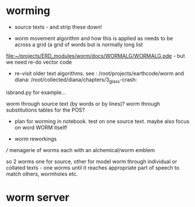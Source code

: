 * worming

- source texts - and strip these down!

- worm movement algorithm and how this is applied as needs to be across a grid (a grid of words but is normally long list

[[file:~/projects/ERD_modules/worm/docs/WORMALG/WORMALG.pde]] - but we need re-do vector code

- re-visit older text algorithms. see : /root/projects/earthcode/worm and diana:   /root/collected/diana/chapters/3_glass-crash:

isbrand.py for example...

worm through source text (by words or by lines)?
worm through substitutions tables for the POS?

- plan for worming in notebook. test on one source text. maybe also focus on word WORM itself!

- worm reworkings

/// menagerie of worms each with an alchemical/worm emblem

so 2 worms one for source, other for model worm through individual or
collated texts - one worms until it reaches appropriate part of speech
to match others, wormholes etc.

* worm server
